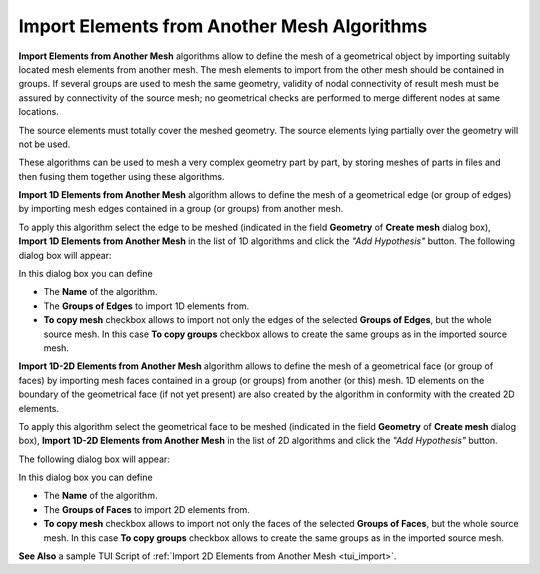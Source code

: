 .. _import_algos_page: 

********************************************
Import Elements from Another Mesh Algorithms
********************************************

**Import Elements from Another Mesh** algorithms allow to
define the mesh of a geometrical 
object by importing suitably located mesh elements from another
mesh. The mesh elements to import from the other mesh should be contained in
groups. If several groups are used to mesh the same geometry, validity of
nodal connectivity of result mesh must be assured by connectivity of
the source mesh; no geometrical checks are performed to merge
different nodes at same locations.

The source elements must totally cover the meshed geometry.
The source elements lying partially over the geometry will not be used.

These algorithms can be used to mesh a very complex geometry part by
part, by storing meshes of parts in files and then fusing them
together using these algorithms.


**Import 1D Elements from Another Mesh** algorithm allows to define
the mesh of a geometrical edge (or group of edges)
by importing mesh edges contained in a group (or groups) from another mesh.
 
To apply this algorithm select the edge to be meshed (indicated in
the field **Geometry** of **Create mesh** dialog box),
**Import 1D Elements from Another Mesh** in the list of 1D
algorithms and click the *"Add Hypothesis"* button.
The following dialog box will appear:

.. image:: ../images/hyp_source_edges.png
	:align: center                                                 

In this dialog box you can define 

* The **Name** of the algorithm. 
* The **Groups of Edges** to import 1D elements from.
* **To copy mesh** checkbox allows to import not only the edges of the selected **Groups of Edges**, but the whole source mesh. In this case **To copy groups** checkbox allows to create the same groups as in the imported source mesh.


**Import 1D-2D Elements from Another Mesh** algorithm allows to define the mesh of a geometrical face (or group of faces) by importing mesh faces contained in a group (or groups) from another (or this) mesh. 1D elements on the boundary of the geometrical face (if not yet present) are also created by the algorithm in conformity with the created 2D elements.

To apply this algorithm select the geometrical face to be meshed (indicated in the field **Geometry** of **Create mesh** dialog box), **Import 1D-2D Elements from Another Mesh** in the list of 2D algorithms and click the *"Add Hypothesis"* button.

The following dialog box will appear:

.. image:: ../images/hyp_source_faces.png
	:align: center                                                 

In this dialog box you can define 

* The **Name** of the algorithm. 
* The **Groups of Faces** to import 2D elements from.
* **To copy mesh** checkbox allows to import not only the faces of the selected **Groups of Faces**, but the whole source mesh. In this case **To copy groups** checkbox allows to create the same groups as in the imported source mesh.


**See Also** a sample TUI Script of :ref:`Import 2D Elements from Another Mesh <tui_import>`.
